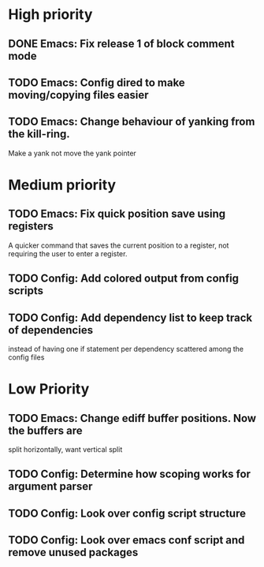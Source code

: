 #+STARTUP: showeverything

* High priority
** DONE Emacs: Fix release 1 of block comment mode
   CLOSED: [2023-06-21 Wed 16:29]

** TODO Emacs: Config dired to make moving/copying files easier
** TODO Emacs: Change behaviour of yanking from the kill-ring.
   Make a yank not move the yank pointer

* Medium priority
** TODO Emacs: Fix quick position save using registers
   A quicker command that saves the current position to a register,
   not requiring the user to enter a register.

** TODO Config: Add colored output from config scripts
** TODO Config: Add dependency list to keep track of dependencies
   instead of having one if statement per dependency scattered among
   the config files

* Low Priority
** TODO Emacs: Change ediff buffer positions. Now the buffers are
   split horizontally, want vertical split

** TODO Config: Determine how scoping works for argument parser
** TODO Config: Look over config script structure
** TODO Config: Look over emacs conf script and remove unused packages
